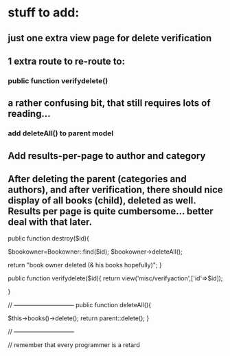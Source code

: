 * stuff to add:
** just one extra view page for delete verification 
** 1 extra route to re-route to:
*** public function verifydelete()
** a rather confusing bit, that still requires lots of reading...
*** add deleteAll() to parent model
** Add results-per-page to author and category
** After deleting the parent (categories and authors), and after verification, there should nice display of all books (child), deleted as well. Results per page is quite cumbersome... better deal with that later.




    public function destroy($id){

        $bookowner=Bookowner::find($id);
        $bookowner->deleteAll();

        return "book owner deleted (& his books hopefully)";
    }

    public function verifydelete($id){
        return view('misc/verifyaction',['id'=>$id]);

    }

// ------------------------------
    public function deleteAll(){

        $this->books()->delete();
        return parent::delete();
    }

// ------------------------------


// remember that every programmer is a retard




